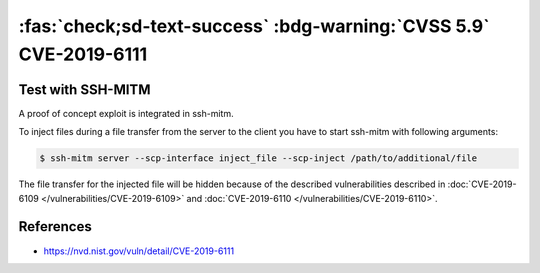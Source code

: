 .. _cve-2019-6111:

:fas:`check;sd-text-success` :bdg-warning:`CVSS 5.9` CVE-2019-6111
==================================================================

.. card::

    :bdg-warning:`CVSS 5.9` CCVSS:3.0/AV:N/AC:H/PR:N/UI:N/S:U/C:N/I:H/A:N
    ^^^
    An issue was discovered in OpenSSH 7.9. Due to the scp implementation being derived
    from 1983 rcp, the server chooses which files/directories are sent to the client.
    However, the scp client only performs cursory validation of the object name returned
    (only directory traversal attacks are prevented). A malicious scp server
    (or Man-in-The-Middle attacker) can overwrite arbitrary files in the scp client
    target directory. If recursive operation (-r) is performed, the server can manipulate
    subdirectories as well (for example, to overwrite the .ssh/authorized_keys file).
    +++
    **Affected Software:**

    * OpenSSH <= 7.9
    * WinSCP <= 5.13

    :fas:`check;sd-text-success` integrated in `SSH-MITM <https://github.com/ssh-mitm/ssh-mitm/blob/master/sshmitm/plugins/scp/inject_file.py>`_

Test with SSH-MITM
------------------

A proof of concept exploit is integrated in ssh-mitm.

To inject files during a file transfer from the server to the client you have to start
ssh-mitm with following arguments:

.. code-block:: none

    $ ssh-mitm server --scp-interface inject_file --scp-inject /path/to/additional/file

The file transfer for the injected file will be hidden because of the
described vulnerabilities described in :doc:`CVE-2019-6109 </vulnerabilities/CVE-2019-6109>` and :doc:`CVE-2019-6110 </vulnerabilities/CVE-2019-6110>`.

References
----------

* https://nvd.nist.gov/vuln/detail/CVE-2019-6111
